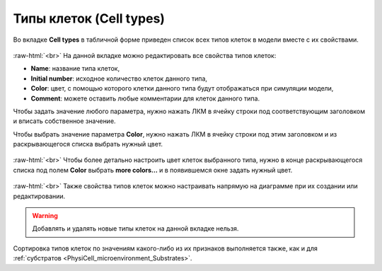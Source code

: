 .. _PhysiCell_microenvironment_Cell_types:
   
Типы клеток (Cell types)
========================

.. role:: raw-html(raw)
   :format: html

Во вкладке **Cell types** в табличной форме приведен список всех типов клеток в модели вместе с их свойствами.

.. figure:: /images/Physicell/Physicell_microenvironment/Cell_types_menu.png
   :width: 100%
   :alt: Cell_types_menu
   :align: center

:raw-html:`<br>`
На данной вкладке можно редактировать все свойства типов клеток:

- **Name**: название типа клеток,
- **Initial number**: исходное количество клеток данного типа,
- **Color**: цвет, с помощью которого клетки данного типа будут отображаться при симуляции модели,
- **Comment**: можете оставить любые комментарии для клеток данного типа.

Чтобы задать значение любого параметра, нужно нажать ЛКМ в ячейку строки под соответствующим заголовком и вписать собственное значение.

Чтобы выбрать значение параметра **Color**, нужно нажать ЛКМ в ячейку строки под этим заголовком и из раскрывающегося списка выбрать нужный цвет.

.. figure:: /images/Physicell/Physicell_microenvironment/Cell_types_color.png
   :width: 100%
   :alt: Cell_types_color
   :align: center

:raw-html:`<br>`
Чтобы более детально настроить цвет клеток выбранного типа, нужно в конце раскрывающегося списка под полем **Color** выбрать **more colors...** и в появившемся окне задать нужный цвет.

.. figure:: /images/Physicell/Physicell_microenvironment/Cell_types_more_colors.png
   :width: 100%
   :alt: Cell_types_more_colors
   :align: center

:raw-html:`<br>`
Также свойства типов клеток можно настраивать напрямую на диаграмме при их создании или редактировании.

.. warning::
   Добавлять и удалять новые типы клеток на данной вкладке нельзя.

Сортировка типов клеток по значениям какого-либо из их признаков выполняется также, как и для :ref:`субстратов <PhysiCell_microenvironment_Substrates>`.